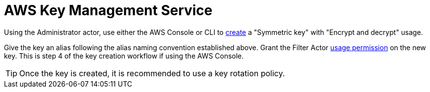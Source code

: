 :aws:  https://docs.aws.amazon.com/

= AWS Key Management Service

Using the Administrator actor, use either the AWS Console or CLI to
{aws}/kms/latest/developerguide/create-keys.html#create-symmetric-cmk[create] a "Symmetric key" with "Encrypt and decrypt"
usage.

Give the key an alias following the alias naming convention established above.  Grant the Filter Actor
{aws}/kms/latest/developerguide/key-policy-default.html#key-policy-default-allow-users[usage permission] on the new key.
This is step 4 of the key creation workflow if using the AWS Console.

TIP: Once the key is created, it is recommended to use a key rotation policy.

